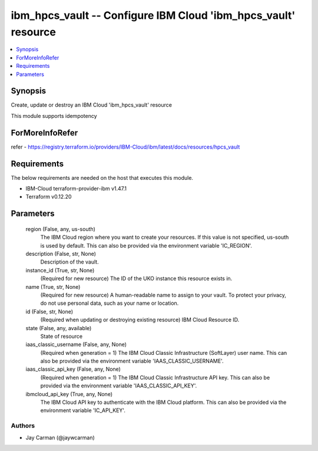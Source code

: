 
ibm_hpcs_vault -- Configure IBM Cloud 'ibm_hpcs_vault' resource
===============================================================

.. contents::
   :local:
   :depth: 1


Synopsis
--------

Create, update or destroy an IBM Cloud 'ibm_hpcs_vault' resource

This module supports idempotency


ForMoreInfoRefer
----------------
refer - https://registry.terraform.io/providers/IBM-Cloud/ibm/latest/docs/resources/hpcs_vault

Requirements
------------
The below requirements are needed on the host that executes this module.

- IBM-Cloud terraform-provider-ibm v1.47.1
- Terraform v0.12.20



Parameters
----------

  region (False, any, us-south)
    The IBM Cloud region where you want to create your resources. If this value is not specified, us-south is used by default. This can also be provided via the environment variable 'IC_REGION'.


  description (False, str, None)
    Description of the vault.


  instance_id (True, str, None)
    (Required for new resource) The ID of the UKO instance this resource exists in.


  name (True, str, None)
    (Required for new resource) A human-readable name to assign to your vault. To protect your privacy, do not use personal data, such as your name or location.


  id (False, str, None)
    (Required when updating or destroying existing resource) IBM Cloud Resource ID.


  state (False, any, available)
    State of resource


  iaas_classic_username (False, any, None)
    (Required when generation = 1) The IBM Cloud Classic Infrastructure (SoftLayer) user name. This can also be provided via the environment variable 'IAAS_CLASSIC_USERNAME'.


  iaas_classic_api_key (False, any, None)
    (Required when generation = 1) The IBM Cloud Classic Infrastructure API key. This can also be provided via the environment variable 'IAAS_CLASSIC_API_KEY'.


  ibmcloud_api_key (True, any, None)
    The IBM Cloud API key to authenticate with the IBM Cloud platform. This can also be provided via the environment variable 'IC_API_KEY'.













Authors
~~~~~~~

- Jay Carman (@jaywcarman)

